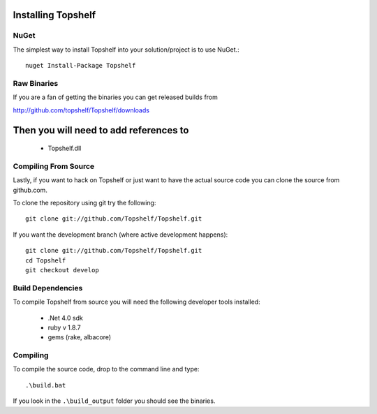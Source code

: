 Installing Topshelf
===================

NuGet
'''''

The simplest way to install Topshelf into your solution/project is to use
NuGet.::

    nuget Install-Package Topshelf


Raw Binaries
''''''''''''

If you are a fan of getting the binaries you can get released builds from

http://github.com/topshelf/Topshelf/downloads

Then you will need to add references to 
=======================================

 * Topshelf.dll


Compiling From Source
'''''''''''''''''''''

Lastly, if you want to hack on Topshelf or just want to have the actual source
code you can clone the source from github.com.

To clone the repository using git try the following::

    git clone git://github.com/Topshelf/Topshelf.git

If you want the development branch (where active development happens)::

    git clone git://github.com/Topshelf/Topshelf.git
    cd Topshelf
    git checkout develop

Build Dependencies
''''''''''''''''''

To compile Topshelf from source you will need the following developer tools
installed:

 * .Net 4.0 sdk
 * ruby v 1.8.7
 * gems (rake, albacore)

Compiling
'''''''''

To compile the source code, drop to the command line and type::

    .\build.bat

If you look in the ``.\build_output`` folder you should see the binaries.
